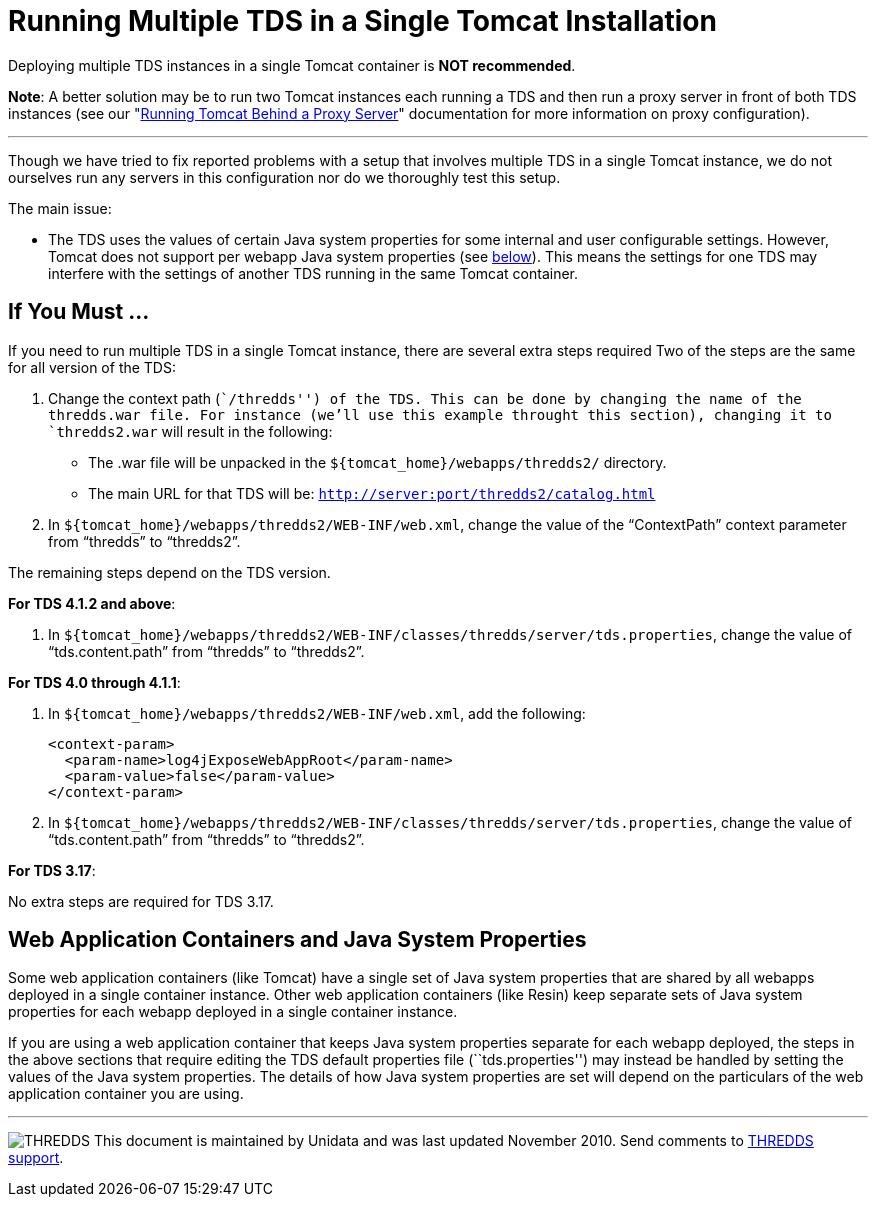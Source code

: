 :source-highlighter: coderay
[[threddsDocs]]

= Running Multiple TDS in a Single Tomcat Installation

Deploying multiple TDS instances in a single Tomcat container is **NOT
recommended**.

**Note**: A better solution may be to run two Tomcat instances each
running a TDS and then run a proxy server in front of both TDS instances
(see our "link:TomcatBehindProxyServer.adoc[Running Tomcat Behind a
Proxy Server]" documentation for more information on proxy
configuration).

'''''

Though we have tried to fix reported problems with a setup that involves
multiple TDS in a single Tomcat instance, we do not ourselves run any
servers in this configuration nor do we thoroughly test this setup.

The main issue:

* The TDS uses the values of certain Java system properties for some
internal and user configurable settings. However, Tomcat does not
support per webapp Java system properties (see
<<#GlobalJavaSystemProperties,below>>). This means the settings for
one TDS may interfere with the settings of another TDS running in the
same Tomcat container.

== If You Must …

If you need to run multiple TDS in a single Tomcat instance, there are
several extra steps required Two of the steps are the same for all
version of the TDS:

1.  Change the context path (``/thredds'') of the TDS. This can be done
by changing the name of the thredds.war file. For instance (we’ll use
this example throught this section), changing it to `thredds2.war` will
result in the following:
* The .war file will be unpacked in the
`${tomcat_home}/webapps/thredds2/` directory.
* The main URL for that TDS will be:
`http://server:port/thredds2/catalog.html`
2.  In `${tomcat_home}/webapps/thredds2/WEB-INF/web.xml`, change the
value of the "`ContextPath`" context parameter from "`thredds`" to
"`thredds2`".

The remaining steps depend on the TDS version.

**For TDS 4.1.2 and above**:

1.  In
`${tomcat_home}/webapps/thredds2/WEB-INF/classes/thredds/server/tds.properties`,
change the value of "`tds.content.path`" from "`thredds`" to
"`thredds2`".

**For TDS 4.0 through 4.1.1**:

1.  In `${tomcat_home}/webapps/thredds2/WEB-INF/web.xml`, add the
following:
+
------------------------------------------------
<context-param>
  <param-name>log4jExposeWebAppRoot</param-name>
  <param-value>false</param-value>
</context-param>
    
------------------------------------------------
2.  In
`${tomcat_home}/webapps/thredds2/WEB-INF/classes/thredds/server/tds.properties`,
change the value of "`tds.content.path`" from "`thredds`" to
"`thredds2`".

**For TDS 3.17**:

No extra steps are required for TDS 3.17.

== Web Application Containers and Java System Properties

Some web application containers (like Tomcat) have a single set of Java
system properties that are shared by all webapps deployed in a single
container instance. Other web application containers (like Resin) keep
separate sets of Java system properties for each webapp deployed in a
single container instance.

If you are using a web application container that keeps Java system
properties separate for each webapp deployed, the steps in the above
sections that require editing the TDS default properties file
(``tds.properties'') may instead be handled by setting the values of the
Java system properties. The details of how Java system properties are
set will depend on the particulars of the web application container you
are using.

'''''

image:../thread.png[THREDDS] This document is maintained by Unidata and
was last updated November 2010. Send comments to
mailto:support-thredds@unidata.ucar.edu[THREDDS support].
